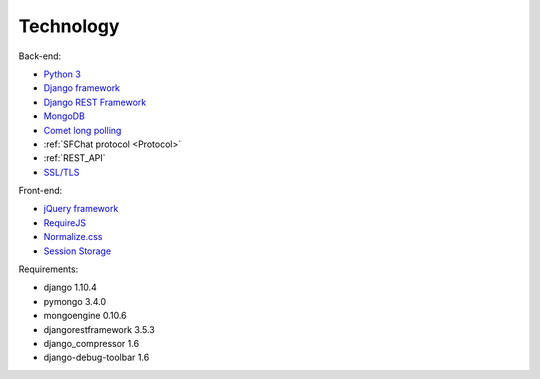 **********
Technology
**********

Back-end:

* `Python 3 <https://www.python.org/>`_
* `Django framework <https://www.djangoproject.com/>`_
* `Django REST Framework <http://www.django-rest-framework.org/>`_
* `MongoDB <https://www.mongodb.com/>`_
* `Comet long polling <http://www.ibm.com/developerworks/library/wa-reverseajax1/>`_
* :ref:`SFChat protocol <Protocol>`
* :ref:`REST_API`
* `SSL/TLS <https://en.wikipedia.org/wiki/Transport_Layer_Security>`_

Front-end:

* `jQuery framework <https://jquery.com/>`_
* `RequireJS <http://requirejs.org/>`_
* `Normalize.css <https://necolas.github.io/normalize.css/>`_
* `Session Storage <https://developer.mozilla.org/en-US/docs/Web/API/Window/sessionStorage>`_

Requirements:

* django 1.10.4
* pymongo 3.4.0
* mongoengine 0.10.6
* djangorestframework 3.5.3
* django_compressor 1.6
* django-debug-toolbar 1.6
